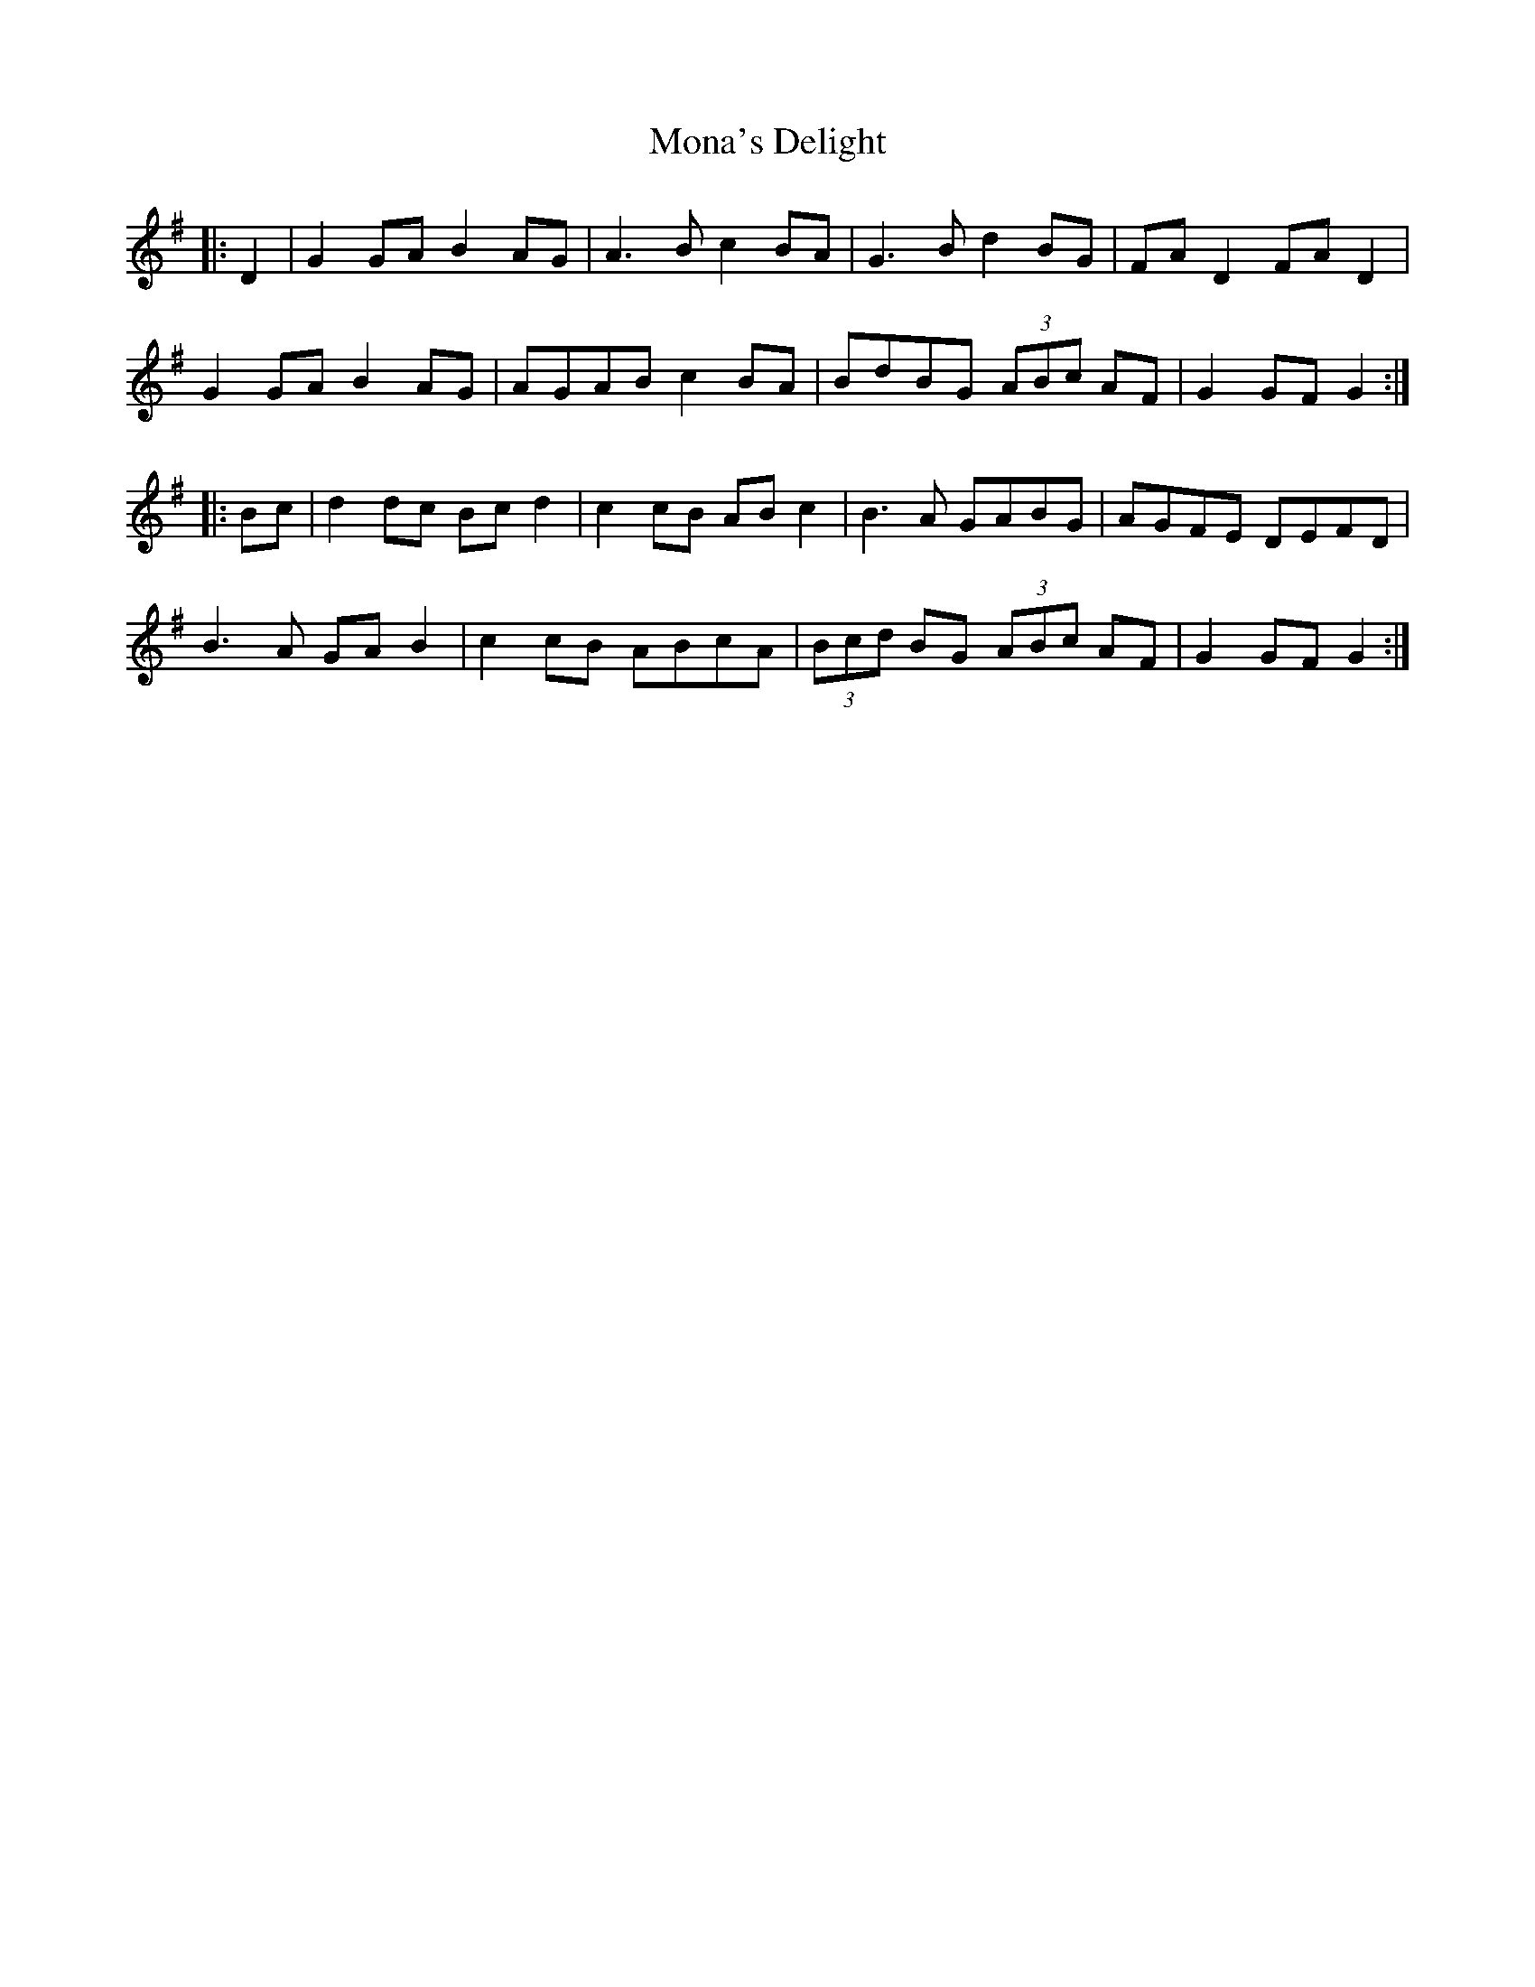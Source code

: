 X: 27528
T: Mona's Delight
R: march
M: 
K: Gmajor
|:D2|G2 GA B2 AG|A3B c2 BA|G3B d2 BG|FA D2 FA D2|
G2 GA B2 AG|AGAB c2 BA|BdBG (3ABc AF|G2 GF G2:|
|:Bc|d2 dc Bc d2|c2 cB AB c2|B3A GABG|AGFE DEFD|
B3A GA B2|c2 cB ABcA|(3Bcd BG (3ABc AF|G2 GF G2:|


